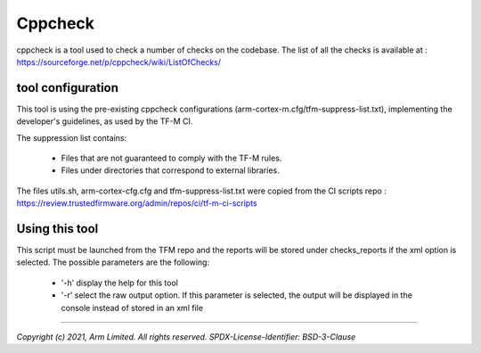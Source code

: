 ########
Cppcheck
########
cppcheck is a tool used to check a number of checks on the codebase. The list
of all the checks is available at :
https://sourceforge.net/p/cppcheck/wiki/ListOfChecks/

******************
tool configuration
******************

This tool is using the pre-existing cppcheck configurations
(arm-cortex-m.cfg/tfm-suppress-list.txt), implementing the developer's
guidelines, as used by the TF-M CI.

The suppression list contains:

    - Files that are not guaranteed to comply with the TF-M rules.
    - Files under directories that correspond to external libraries.

The files utils.sh, arm-cortex-cfg.cfg and tfm-suppress-list.txt were copied
from the CI scripts repo :
https://review.trustedfirmware.org/admin/repos/ci/tf-m-ci-scripts

***************
Using this tool
***************

This script must be launched from the TFM repo and the reports will be stored
under checks_reports if the xml option is selected. The possible parameters are
the following:

    - '-h' display the help for this tool
    - '-r' select the raw output option. If this parameter is selected, the
      output will be displayed in the console instead of stored in an xml file



--------------

*Copyright (c) 2021, Arm Limited. All rights reserved.*
*SPDX-License-Identifier: BSD-3-Clause*
